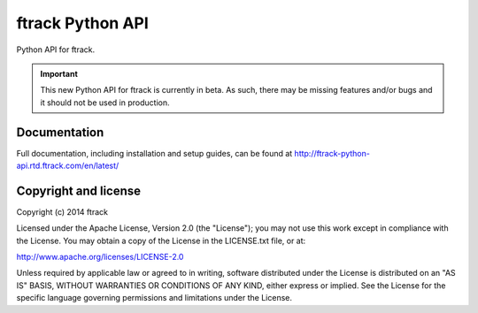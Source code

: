 #################
ftrack Python API
#################

Python API for ftrack.

.. important::

    This new Python API for ftrack is currently in beta. As such, there may be
    missing features and/or bugs and it should not be used in production.

*************
Documentation
*************

Full documentation, including installation and setup guides, can be found at
http://ftrack-python-api.rtd.ftrack.com/en/latest/

*********************
Copyright and license
*********************

Copyright (c) 2014 ftrack

Licensed under the Apache License, Version 2.0 (the "License"); you may not use
this work except in compliance with the License. You may obtain a copy of the
License in the LICENSE.txt file, or at:

http://www.apache.org/licenses/LICENSE-2.0

Unless required by applicable law or agreed to in writing, software distributed
under the License is distributed on an "AS IS" BASIS, WITHOUT WARRANTIES OR
CONDITIONS OF ANY KIND, either express or implied. See the License for the
specific language governing permissions and limitations under the License.

